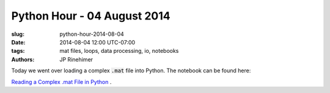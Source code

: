 Python Hour - 04 August 2014
=============================

:slug: python-hour-2014-08-04
:date: 2014-08-04 12:00 UTC-07:00
:tags: mat files, loops, data processing, io, notebooks
:authors: JP Rinehimer

.. default-role:: code

Today we went over loading a complex `.mat` file into Python.  The notebook can
be found here:

`Reading a Complex .mat File in Python <{filename}/Examples/reading-mat-files.md>`_ .
